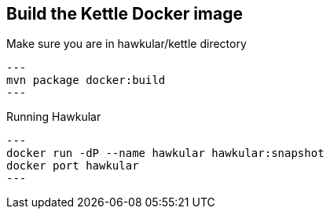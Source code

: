 == Build the Kettle Docker image
Make sure you are in hawkular/kettle directory
[source,shell]
---
mvn package docker:build
---

Running Hawkular
[source,shell]
---
docker run -dP --name hawkular hawkular:snapshot
docker port hawkular
---

